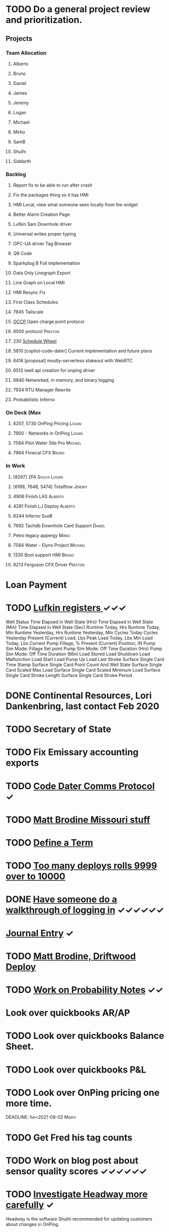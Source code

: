 * TODO Do a general project review and prioritization. 
  DEADLINE: <2022-06-18 Sat>
** Projects
*** Team Allocation

**** Alberto 
**** Bruno 
**** Daniel 
**** James 
**** Jeremy 
**** Logan 
**** Michael 
**** Mirko 
**** SamB 
**** Shulhi
**** Siddarth     
*** Backlog
**** Report fix to be able to run after crash
**** Fix the packages thing so it has HMI 
**** HMI Local, view what someone sees locally from the widget    
**** Better Alarm Creation Page
**** Lufkin Sam Downhole driver 
**** Universal writes proper typing
**** OPC-UA driver Tag Browser 
**** QR Code
**** Sparkplug B Full implementation
**** Data Only Linegraph Export
**** Line Graph on Local HMI 
**** HMI Resync Fix
**** First Class Schedules
**** 7945 Tailscale                                                 
**** [[https://www.openchargealliance.org/protocols/ocpp-201/][OCCP ]]Open charge point protocol     
**** 8500 protocol                                                  :Preston:
**** 230 [[https://github.com/plow-technologies/all/issues/230][Schedule Wheel]]
**** 5810 [copilot-code-dater] Current implementation and future plans
**** 6416 [proposal] mostly-serverless stakeout with WebRTC
**** 6512 iwell api creation for onping driver
**** 6840 Networked, in memory, and binary logging 
**** 7934 RTU Manager Rewrite
**** Probabilistic Inferno 
*** On Deck (Max
**** 6207, 5730  OnPing Pricing :Logan:
**** 7900 - Networks in OnPing     :Logan:  
**** 7584 Pilot Water Site Pro     :Michael:                               
**** 7964 Flowcal CFX  :Bruno:    
*** In Work
**** [8297] 2FA                                                :Shulhi:Logan:
**** [6188, 7648, 5474] Totalflow                                    :Jeremy:
**** 4906 Finish LAS                                                :Alberto:
**** 4281 Finish LJ Deploy  :Alberto:
**** 6244 Inferno :SamB:
**** 7692 Tachdb Downhole Card Support :Daniel:
**** Petro legacy appergy :Mirko:
**** 7584 Water - Elynx Project                                     :Michael:
**** 1330 Bool support HMI                                           :Bruno:
**** 8213 Ferguson CFX Driver :Preston:

* Loan Payment
  DEADLINE: <2022-06-15 Wed>
* TODO [[https://mail.google.com/mail/u/0/#search/lufkin/FMfcgxwJWjCrfGQsLKczWZZbpDXwJCQZ][Lufkin registers ]] ✓✓✓
  DEADLINE: <2022-07-14 Thu>

Well Status 	
Time Elapsed in Well State (Hrs) 	
Time Elapsed in Well State (Min) 	
Time Elapsed in Well State (Sec) 	
Runtime Today, Hrs 	
Runtime Today, Min 	
Runtime Yesterday, Hrs 	
Runtime Yesterday, Min 	
Cycles Today 	
Cycles Yesterday 	
Present (Current) Load, Lbs 	
Peak Load Today, Lbs 	
Min Load Today, Lbs 	
Current Pump Fillage, % 	
Present (Current) Position, IN 	
Pump Sim Mode: Fillage Set point 	
Pump Sim Mode: Off Time Duration (Hrs) 	
Pump Sim Mode: Off Time Duration (Min) 	
Load Stored 	
Load Shutdown 	
Load Malfunction 	
Load Start 	
Load Pump Up 	
Load Last Stroke 	
Surface Single Card Time Stamp 	
Surface Single Card Point Count And Well State 	
Surface Single Card Scaled Max Load 	
Surface Single Card Scaled Minimum Load 	
Surface Single Card Stroke Length 	
Surface Single Card Stroke Period 	
* DONE Continental Resources, Lori Dankenbring, last contact Feb 2020
  DEADLINE: <2022-06-12 Sun>
* TODO Secretary of State
  DEADLINE: <2022-12-28 Wed>
* TODO Fix Emissary accounting exports
  DEADLINE: <2022-11-18 Fri>
* TODO [[https://mail.google.com/mail/u/0/#inbox/FMfcgxwKjBRFHBjHQPvtWWmRdsRcrJnC][Code Dater Comms Protocol]] ✓
  DEADLINE: <2023-03-04 Sat>

* TODO [[https://emissary.plowtech.net/login#/ticket_doc_view/7802][Matt Brodine Missouri stuff]]
* TODO [[https://github.com/plow-technologies/all/wiki/Glossary-of-terms-used-in-OnPing-and-Plow-Technologies][Define a Term ]] 
  DEADLINE: <2022-06-21 Tue>
* TODO [[https://github.com/plow-technologies/all/issues/5627][Too many deploys rolls 9999 over to 10000]]
* DONE [[https://github.com/plow-technologies/all/issues/5880][Have someone do a walkthrough of logging in]] ✓✓✓✓✓✓
  DEADLINE: <2022-06-12 Sun>

* [[file:~/notes/professional-journal/year-2022/year-2022.org][Journal Entry]]  ✓
  DEADLINE: <2022-06-15 Wed>
* TODO [[https://mail.google.com/mail/u/0/#inbox/QgrcJHrnrmgGXTfPKxdZhmbmKfdKZCWXlPb][Matt Brodine, Driftwood Deploy]]
* TODO [[/home/scott/notes/books/advanced-probability/notes.org][Work on Probability Notes]]  ✓✓
  DEADLINE: <2022-06-21 Tue>
* Look over quickbooks AR/AP 
  DEADLINE: <2022-06-15 Wed>
* TODO Look over quickbooks Balance Sheet.
  DEADLINE: <2022-06-15 Wed>
* TODO Look over quickbooks P&L
  DEADLINE: <2022-06-15 Wed>

* TODO Look over OnPing pricing one more time.
  DEADLINE: ho<2021-08-02 Mon>
* TODO Get Fred his tag counts
* TODO Work on blog post about sensor quality scores ✓✓✓✓✓✓
  DEADLINE: <2022-07-14 Thu>
* TODO [[https://headwayapp.co/][Investigate Headway more carefully]] ✓
  DEADLINE: <2022-06-21 Tue>

Headway is the software Shulhi recommended for 
updating customers about changes in OnPing.

* TODO Write a spec for high speed driver ✓✓✓✓✓✓✓✓
  DEADLINE: <2022-07-14 Thu>
* TODO [[https://mail.google.com/mail/u/1/#search/Garrett.king%40plowtech.net/FMfcgzGlkjWzCsBmQZGNPGnmtCxcSMhW][Blackfire stakeout]]
* DONE Process Jesse, OK Water notes 
  DEADLINE: <2022-06-12 Sun>

  
Brief news letter on releases to Systems Integrator partners (Jesse believes it to be appropriate to send out integrator news letters that apply to OnPing 
application development, additions to development tool features, etc. A news letter that directly applies to OnPing integrators)

Adding to this, he wants a nice way of adding ISO symbols.
* TODO Take a look at save and overwrite prompt on VP/CP (Jesse is worried that he will overwrite an existing script)

* TODO HMI improvements on Indicator and HMI object sizing (The indicator object doesn't have a height configuration, only width)

* TODO Engineering units on the side of Indicators (Jesse would like an engineering unit row on the HMI object configuration window on objects that it applies to)

* TODO Sorting functions for parameter browsing (Jesse would like sorting for parameters on parameter browsing windows)

* TODO Spec for first class schedules in OnPing ✓✓✓✓✓✓
  DEADLINE: <2022-06-12 Sun>
* TODO Review issues in OnPing 
  DEADLINE: <2022-06-12 Sun>
* DONE Reconcile Bank stuff as well 
  DEADLINE: <2022-03-30 Wed>
* TODO Get appliations for new credit card 
  DEADLINE: <2022-06-12 Sun>

* TODO Look at Sales Passthrough for numbers to pay Lynn Boyer and those guys ✓
  DEADLINE: <2023-03-15 Wed>
* TODO Say something nice to Brooke 
  DEADLINE: <2022-06-15 Wed>
* TODO Go through Emails 
  DEADLINE: <2022-06-12 Sun>

* DONE Go through hubspot
  DEADLINE: <2022-06-13 Mon>

* TODO Quota Path Setup and Review
  DEADLINE: <2022-06-15 Wed>

* DONE EOS status of payment for Magna Power.
  DEADLINE: <2022-03-30 Wed>
* DONE Checking account needs to be emptied in Quickbooks
  DEADLINE: <2022-03-30 Wed>
* DONE Plow OK Income account needs to be fixed in Quickbooks OK 
  DEADLINE: <2022-03-21 Mon>
* TODO Start spec and cost estimate for pearlsnap kiosk project. 
  DEADLINE: <2022-06-12 Sun>
* TODO Review new metrics for tach with binary thing 
  DEADLINE: <2022-06-12 Sun>
* DONE Check on Tyson Status
  DEADLINE: <2022-04-04 Mon>
* DONE Add Scout bill to Seminole
  DEADLINE: <2022-03-11 Fri>

* TODO LACT Ticketing 
  DEADLINE: <2022-06-12 Sun>
* DONE What is the "withdrawals" account
  DEADLINE: <2022-03-21 Mon>
* DONE Insurance on Truck missed in feb
  DEADLINE: <2022-03-21 Mon>
* TODO I need to understand the ATT Bill again
  DEADLINE: <2022-06-12 Sun>
* DONE Look over Tobi's insurance
  DEADLINE: <2022-03-16 Wed>
* DONE Send over Eric (OK fidelity) Balance Sheet
  DEADLINE: <2022-03-16 Wed>

* DONE Look over Siddarth
  DEADLINE: <2022-03-16 Wed>
* TODO Foundation Energy Cell
  DEADLINE: <2022-06-12 Sun>
* DONE Camino report 
  DEADLINE: <2022-04-21 Thu>
* DONE Add Black label issue
  DEADLINE: <2022-03-23 Wed>
* DONE Review Dex Issue
  DEADLINE: <2022-03-23 Wed>
* TODO Review MQTT issue
  DEADLINE: <2022-06-18 Sat>
* DONE Get Sidharth info 
  DEADLINE: <2022-03-23 Wed>
* DONE Make Testing Discussion issue
  DEADLINE: <2022-03-29 Tue>
* DONE Respond to Blake email
  DEADLINE: <2022-04-12 Tue>
* TODO Check on Reconciliation 
  DEADLINE: <2022-06-15 Wed>
* DONE Jesse API stuff
  DEADLINE: <2022-04-06 Wed>
* DONE EOS Demo 
  DEADLINE: <2022-04-05 Tue>
* TODO Fathom Budget
  DEADLINE: <2022-06-15 Wed>
* DONE City of Lawton Review
  DEADLINE: <2022-04-08 Fri>
* DONE Get Change of Beneficiary done
  DEADLINE: <2022-04-08 Fri>
* TODO Find the source of Control Parameter Stallouts
  DEADLINE: <2022-06-18 Sat>
https://onping.plowtech.net/v3/data-analysis?pid=448135
* TODO Get Belyinda the stuff for Insurance and bonding capacity
  DEADLINE: <2022-06-12 Sun>
* DONE Fix Shower Head
  DEADLINE: <2022-04-15 Fri>
* TODO Import export for opc/ua
  DEADLINE: <2022-06-18 Sat>
* TODO Performance improvement OPC/UA
  DEADLINE: <2022-06-18 Sat>
* TODO Import Export improvement modbus 
  DEADLINE: <2022-06-18 Sat>
* TODO Look over EOS CAG Build
  DEADLINE: <2022-06-18 Sat>
* TODO Build Igntion Package in OnPing
  DEADLINE: <2022-06-18 Sat>
* TODO Set meeting for owners Q2 end
DEADLINE: <2022-06-14 Tue>
* TODO Respond to Carlos Email
DEADLINE: <2022-06-14 Tue>
* TODO Respond to Mach Email 
DEADLINE: <2022-06-14 Tue>
* DONE Respond to Petro email
DEADLINE: <2022-06-14 Tue>
